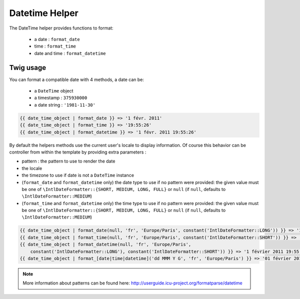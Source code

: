 Datetime Helper
================

The DateTime helper provides functions to format:

 - a date :  ``format_date``
 - time   : ``format_time``
 - date and time : ``format_datetime``

Twig usage
----------

You can format a compatible date with 4 methods, a date can be:

 - a ``DateTime`` object
 - a timestamp : ``375930000``
 - a date string : ``'1981-11-30'``


.. code-block:: jinja

    {{ date_time_object | format_date }} => '1 févr. 2011'
    {{ date_time_object | format_time }} => '19:55:26'
    {{ date_time_object | format_datetime }} => '1 févr. 2011 19:55:26'

By default the helpers methods use the current user's locale to display 
information. Of course this behavior can be controller from within the template 
by providing extra parameters :

* pattern : the pattern to use to render the date
* the locale
* the timezone to use if date is not a ``DateTime`` instance
* (``format_date`` and ``format_datetime`` only) the date type to use if no pattern
  were provided: the given value must be one of ``\IntlDateFormatter::{SHORT, MEDIUM, LONG, FULL}``
  or ``null`` (if ``null``, defaults to ``\IntlDateFormatter::MEDIUM``)
* (``format_time`` and ``format_datetime`` only) the time type to use if no pattern
  were provided: the given value must be one of ``\IntlDateFormatter::{SHORT, MEDIUM, LONG, FULL}``
  or ``null`` (if ``null``, defaults to ``\IntlDateFormatter::MEDIUM``)

.. code-block:: jinja

    {{ date_time_object | format_date(null, 'fr', 'Europe/Paris', constant('IntlDateFormatter::LONG')) }} => '1 février 2011'
    {{ date_time_object | format_time(null, 'fr', 'Europe/Paris', constant('IntlDateFormatter::SHORT')) }} => '19:55'
    {{ date_time_object | format_datetime(null, 'fr', 'Europe/Paris',
        constant('IntlDateFormatter::LONG'), constant('IntlDateFormatter::SHORT')) }} => '1 février 2011 19:55'
    {{ date_time_object | format_[date|time|datetime]('dd MMM Y G', 'fr', 'Europe/Paris') }} => '01 février 2011 ap. J.-C.'


.. note::

    More information about patterns can be found here: 
    http://userguide.icu-project.org/formatparse/datetime
